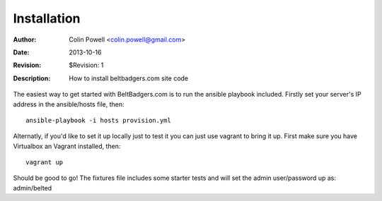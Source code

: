 .. _installation:

============
Installation
============
:Author: Colin Powell <colin.powell@gmail.com>
:Date: $Date: 2013-10-16 11:50:00 +0500 $
:Revision: $Revision: 1
:Description: How to install beltbadgers.com site code

The easiest way to get started with BeltBadgers.com is to run the ansible
playbook included. Firstly set your server's IP address in the ansible/hosts
file, then::

  ansible-playbook -i hosts provision.yml

Alternatly, if you'd like to set it up locally just to test it you can just
use vagrant to bring it up. First make sure you have Virtualbox an Vagrant 
installed, then::

  vagrant up

Should be good to go! The fixtures file includes some starter tests and will
set the admin user/password up as: admin/belted
